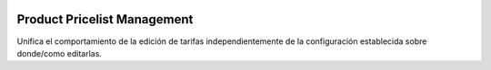 .. image:: https://img.shields.io/badge/licence-AGPL--3-blue.svg
   :target: https://www.gnu.org/licenses/agpl-3.0-standalone.html
   :alt: License: AGPL-3

Product Pricelist Management
============================

Unifica el comportamiento de la edición de tarifas independientemente de la
configuración establecida sobre donde/como editarlas.
